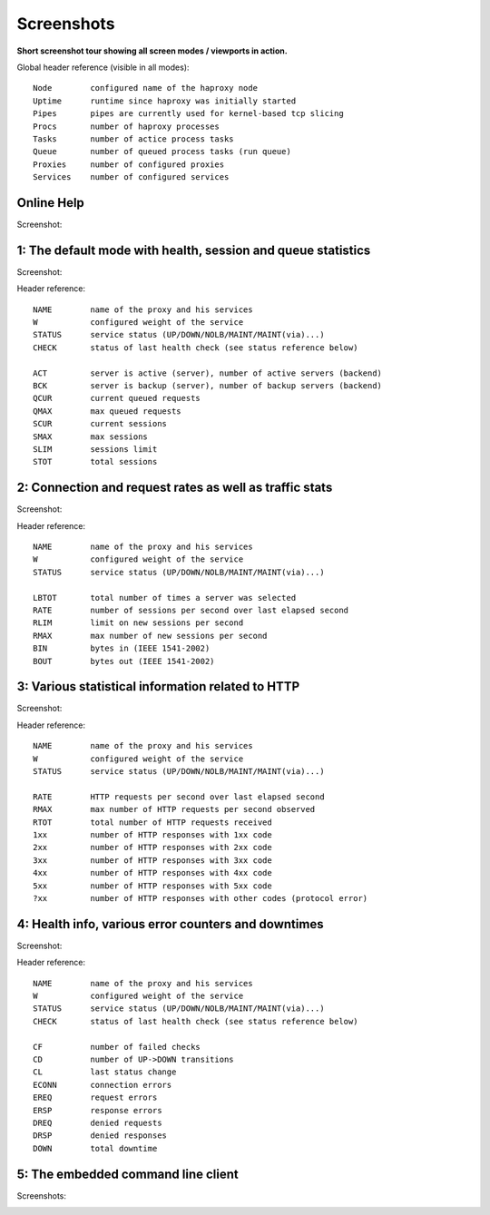 .. _screenshots:


***********
Screenshots
***********

**Short screenshot tour showing all screen modes / viewports in action.**

Global header reference (visible in all modes)::

  Node        configured name of the haproxy node
  Uptime      runtime since haproxy was initially started
  Pipes       pipes are currently used for kernel-based tcp slicing
  Procs       number of haproxy processes
  Tasks       number of actice process tasks
  Queue       number of queued process tasks (run queue)
  Proxies     number of configured proxies
  Services    number of configured services


Online Help
===========

Screenshot:

.. image:: images/0-help.png


1: The default mode with health, session and queue statistics
=============================================================

Screenshot:

.. image:: images/1-status.png

Header reference::

  NAME        name of the proxy and his services
  W           configured weight of the service
  STATUS      service status (UP/DOWN/NOLB/MAINT/MAINT(via)...)
  CHECK       status of last health check (see status reference below)

  ACT         server is active (server), number of active servers (backend)
  BCK         server is backup (server), number of backup servers (backend)
  QCUR        current queued requests
  QMAX        max queued requests
  SCUR        current sessions
  SMAX        max sessions
  SLIM        sessions limit
  STOT        total sessions


2: Connection and request rates as well as traffic stats
========================================================

Screenshot:

.. image:: images/2-traffic.png

Header reference::

  NAME        name of the proxy and his services
  W           configured weight of the service
  STATUS      service status (UP/DOWN/NOLB/MAINT/MAINT(via)...)

  LBTOT       total number of times a server was selected
  RATE        number of sessions per second over last elapsed second
  RLIM        limit on new sessions per second
  RMAX        max number of new sessions per second
  BIN         bytes in (IEEE 1541-2002)
  BOUT        bytes out (IEEE 1541-2002)


3: Various statistical information related to HTTP
==================================================

Screenshot:

.. image:: images/3-http.png

Header reference::

  NAME        name of the proxy and his services
  W           configured weight of the service
  STATUS      service status (UP/DOWN/NOLB/MAINT/MAINT(via)...)

  RATE        HTTP requests per second over last elapsed second
  RMAX        max number of HTTP requests per second observed
  RTOT        total number of HTTP requests received
  1xx         number of HTTP responses with 1xx code
  2xx         number of HTTP responses with 2xx code
  3xx         number of HTTP responses with 3xx code
  4xx         number of HTTP responses with 4xx code
  5xx         number of HTTP responses with 5xx code
  ?xx         number of HTTP responses with other codes (protocol error)


4: Health info, various error counters and downtimes
====================================================

Screenshot:

.. image:: images/4-errors.png

Header reference::

  NAME        name of the proxy and his services
  W           configured weight of the service
  STATUS      service status (UP/DOWN/NOLB/MAINT/MAINT(via)...)
  CHECK       status of last health check (see status reference below)

  CF          number of failed checks
  CD          number of UP->DOWN transitions
  CL          last status change
  ECONN       connection errors
  EREQ        request errors
  ERSP        response errors
  DREQ        denied requests
  DRSP        denied responses
  DOWN        total downtime


5: The embedded command line client
===================================

Screenshots:

.. image:: images/5-cli.png

.. raw:: html

   <br />
   <br />

.. image:: images/5-cli-help.png


